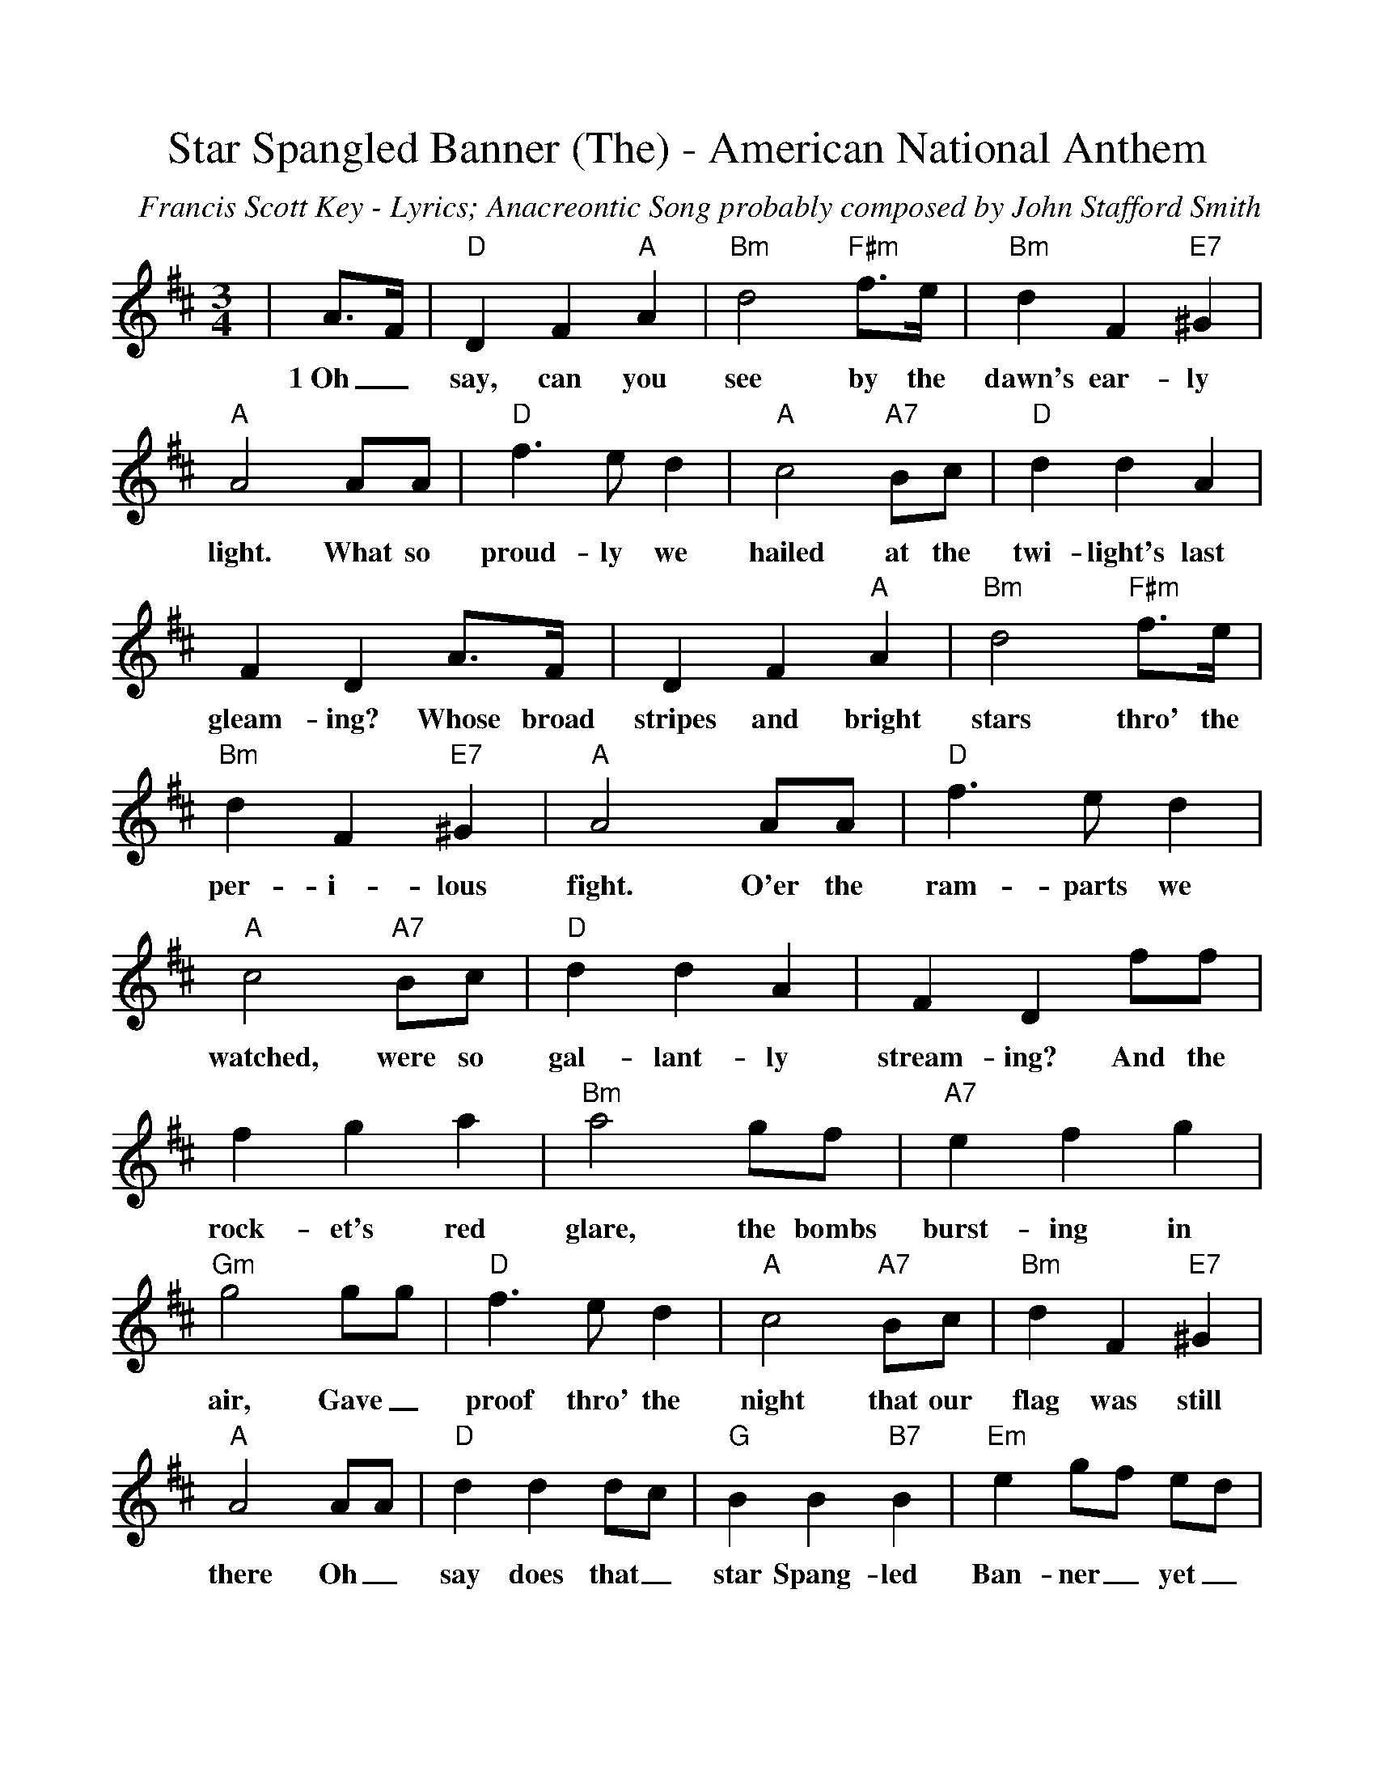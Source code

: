 %Scale the output
%%scale 1.00
%%format dulcimer.fmt
X:1
T:Star Spangled Banner (The) - American National Anthem
C:Francis Scott Key - Lyrics; Anacreontic Song probably composed by John Stafford Smith
M:3/4    %(3/4, 4/4, 6/8)
L:1/4    %(1/8, 1/4)
V:1 clef=treble
K:D    %(D, C)
|A3/4F/4|"D"D F "A"A|"Bm"d2 "F#m"f3/4e/4|"Bm"d F "E7"^G|"A"A2 A/2A/2\
w:1~Oh_ say, can you see by the dawn's ear-ly light. What so
|"D"f3/2 e/2 d|"A"c2 "A7"B/2c/2|"D"d d A|F D A3/4F/4\
w:proud-ly we hailed at the twi-light's last gleam-ing? Whose broad
|D F "A"A|"Bm"d2 "F#m"f3/4e/4|"Bm"d F "E7"^G|"A"A2 A/2A/2|"D"f3/2 e/2 d\
w:stripes and bright stars thro' the per-i-lous fight. O'er the ram-parts we
|"A"c2 "A7"B/2c/2|"D"d d A|F D f/2f/2|f g a|"Bm"a2 g/2f/2\
w:watched, were so gal-lant-ly stream-ing? And the rock-et's red glare, the bombs
|"A7"e f g|"Gm"g2 g/2g/2|"D"f3/2 e/2 d|"A"c2 "A7"B/2c/2|"Bm"d F "E7"^G\
w:burst-ing in air, Gave_ proof thro' the night that our flag was still
|"A"A2 A/2A/2|"D"d d d/2c/2|"G"B B "B7"B|"Em"e g/2f/2 e/2d/2\
w:there Oh_ say does that_ star Spang-led Ban-ner_ yet_
|"D"d "A"!fermata!c "A7"A/2A/2|"D"d3/2 e/2  f/2g/2|!fermata!a2 "Bm"d/2e/2|"D"f3/2 g/2 "A7"e|"D"!fermata!d2||
w:wave_ O'er the  land_ of the free, and the home of the brave?


